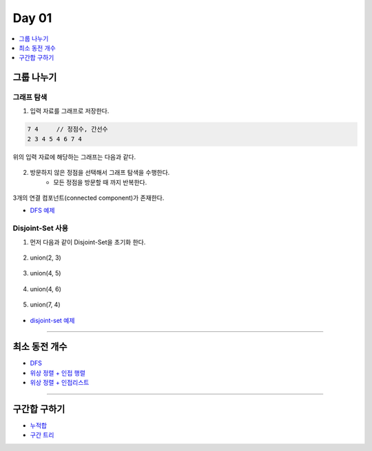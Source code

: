 ==================================
Day 01
==================================

.. contents:: 
   :depth: 1
   :local:

그룹 나누기
========================

그래프 탐색
------------------------

1. 입력 자료를 그래프로 저장한다.

.. code-block:: console

    7 4     // 정점수, 간선수
    2 3 4 5 4 6 7 4

위의 입력 자료에 해당하는 그래프는 다음과 같다.
        
.. figure:: img/cc1.png
    :scale: 60%
    :align: center

2. 방문하지 않은 정점을 선택해서 그래프 탐색을 수행한다.  
    - 모든 정점을 방문할 때 까지 반복한다.
    
.. figure:: img/cc2.png
    :scale: 60%
    :align: center
   

3개의 연결 컴포넌트(connected component)가 존재한다.

- `DFS 예제 <https://github.com/prolecture/problems/blob/master/JavaSrc/day01/그룹나누기_DFS.java>`_

Disjoint-Set 사용
------------------------

1. 먼저 다음과 같이 Disjoint-Set을 초기화 한다.

.. figure:: img/group1.png
   :scale: 50%
   :align: center

2. union(2, 3) 
  
.. figure:: img/group2.png
   :scale: 50%   
   :align: center
 
3. union(4, 5)

.. figure:: img/group3.png
   :scale: 50%
   :align: center

4. union(4, 6)
   
.. figure:: img/group4.png
   :scale: 50%   
   :align: center
   
5. union(7, 4)       
   
.. figure:: img/group6.png
   :scale: 50%
   :align: center
           
- `disjoint-set 예제 <https://github.com/prolecture/problems/blob/master/JavaSrc/day01/그룹나누기_DisjointSet.java>`_

---------

최소 동전 개수
========================    

- `DFS <https://github.com/prolecture/problems/blob/master/JavaSrc/day01/최소동전개수_DFS.java>`_
- `위상 정렬 + 인접 행렬 <https://github.com/prolecture/problems/blob/master/JavaSrc/day01/최소동전개수_위상정렬.java>`_
- `위상 정렬 + 인접리스트  <https://github.com/prolecture/problems/blob/master/JavaSrc/day01/최소동전개수_인접리스트.java>`_

---------

구간합 구하기
========================

- `누적합 <https://github.com/prolecture/problems/blob/master/JavaSrc/day01/구간합구하기.java>`_
- `구간 트리 <https://github.com/prolecture/problems/blob/master/JavaSrc/day01/구간합구하기_구간트리.java>`_
    
